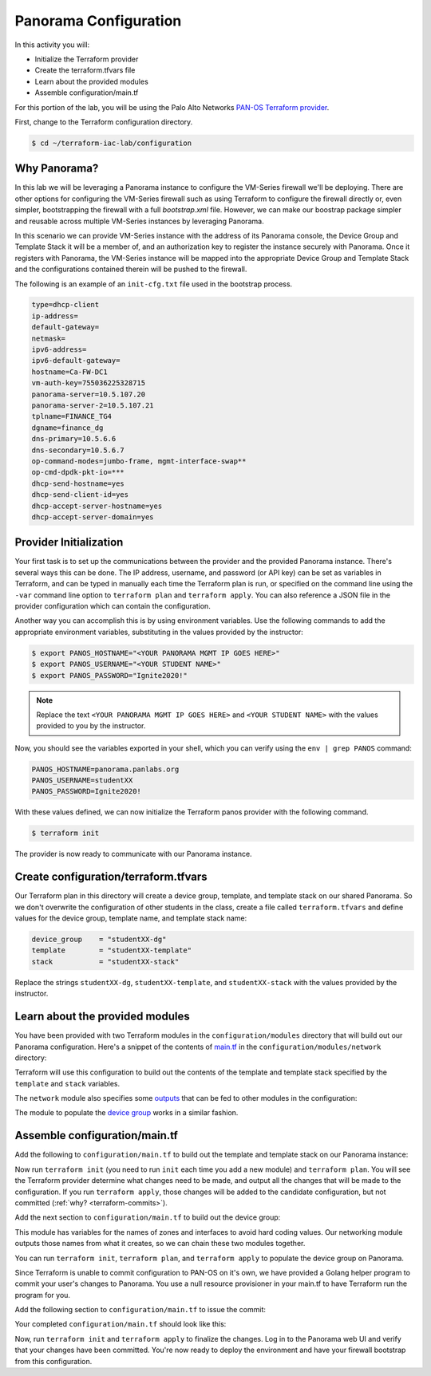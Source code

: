 =======================
Panorama Configuration
=======================

In this activity you will:

- Initialize the Terraform provider
- Create the terraform.tfvars file
- Learn about the provided modules
- Assemble configuration/main.tf


For this portion of the lab, you will be using the Palo Alto Networks
`PAN-OS Terraform provider <https://www.terraform.io/docs/providers/panos/index.html>`_.

First, change to the Terraform configuration directory.

.. code-block:: bash

    $ cd ~/terraform-iac-lab/configuration


Why Panorama?
-------------
In this lab we will be leveraging a Panorama instance to configure the VM-Series firewall we'll be deploying.
There are other options for configuring the VM-Series firewall such as using Terraform to configure the firewall 
directly or, even simpler, bootstrapping the firewall with a full `bootstrap.xml` file.  However, we can make our 
boostrap package simpler and reusable across multiple VM-Series instances by leveraging Panorama.  

In this scenario we can provide VM-Series instance with the address of its Panorama console, the Device Group and 
Template Stack it will be a member of, and an authorization key to register the instance securely with Panorama.  
Once it registers with Panorama, the VM-Series instance will be mapped into the appropriate Device Group and Template 
Stack and the configurations contained therein will be pushed to the firewall.

The following is an example of an ``init-cfg.txt`` file used in the bootstrap process.

.. code-block:: none

    type=dhcp-client
    ip-address=
    default-gateway=
    netmask=
    ipv6-address=
    ipv6-default-gateway=
    hostname=Ca-FW-DC1
    vm-auth-key=755036225328715
    panorama-server=10.5.107.20
    panorama-server-2=10.5.107.21
    tplname=FINANCE_TG4
    dgname=finance_dg
    dns-primary=10.5.6.6
    dns-secondary=10.5.6.7
    op-command-modes=jumbo-frame, mgmt-interface-swap**
    op-cmd-dpdk-pkt-io=***
    dhcp-send-hostname=yes
    dhcp-send-client-id=yes
    dhcp-accept-server-hostname=yes
    dhcp-accept-server-domain=yes

Provider Initialization
-----------------------
Your first task is to set up the communications between the provider and the provided Panorama instance.  There's
several ways this can be done.  The IP address, username, and password (or API key) can be set as variables in
Terraform, and can be typed in manually each time the Terraform plan is run, or specified on the command line using
the ``-var`` command line option to ``terraform plan`` and ``terraform apply``.  You can also reference a JSON file in
the provider configuration which can contain the configuration.

Another way you can accomplish this is by using environment variables.  Use the following commands to add the
appropriate environment variables, substituting in the values provided by the instructor:

.. code-block:: bash

   $ export PANOS_HOSTNAME="<YOUR PANORAMA MGMT IP GOES HERE>"
   $ export PANOS_USERNAME="<YOUR STUDENT NAME>"
   $ export PANOS_PASSWORD="Ignite2020!"

.. note:: Replace the text ``<YOUR PANORAMA MGMT IP GOES HERE>`` and ``<YOUR STUDENT NAME>`` with the values provided
          to you by the instructor.

Now, you should see the variables exported in your shell, which you can verify using the ``env | grep PANOS`` command:

.. code-block:: bash

   PANOS_HOSTNAME=panorama.panlabs.org
   PANOS_USERNAME=studentXX
   PANOS_PASSWORD=Ignite2020!

With these values defined, we can now initialize the Terraform panos provider with the following command.

.. code-block:: bash

   $ terraform init

The provider is now ready to communicate with our Panorama instance.


Create configuration/terraform.tfvars
-------------------------------------

Our Terraform plan in this directory will create a device group, template, and template stack on our shared Panorama.
So we don't overwrite the configuration of other students in the class, create a file called ``terraform.tfvars`` and
define values for the device group, template name, and template stack name:

.. code-block:: terraform

   device_group    = "studentXX-dg"
   template        = "studentXX-template"
   stack           = "studentXX-stack"

Replace the strings ``studentXX-dg``, ``studentXX-template``, and ``studentXX-stack`` with the values provided by the
instructor.


Learn about the provided modules
--------------------------------

You have been provided with two Terraform modules in the ``configuration/modules`` directory that will build out our
Panorama configuration.  Here's a snippet of the contents of 
`main.tf <https://github.com/PaloAltoNetworks/terraform-iac-lab/blob/master/configuration/modules/networking/main.tf>`_
in the ``configuration/modules/network`` directory:

.. code-block:: terraform
   :force:

   resource "panos_panorama_template" "demo_template" {
       name = var.template
   }

   resource "panos_panorama_template_stack" "demo_stack" {
       name      = var.stack
       templates = [panos_panorama_template.demo_template.name]
   }

   resource "panos_panorama_ethernet_interface" "untrust" {
       name                      = "ethernet1/1"
       comment                   = "untrust interface"
       vsys                      = "vsys1"
       mode                      = "layer3"
       enable_dhcp               = true
       create_dhcp_default_route = true
       template                  = panos_panorama_template.demo_template.name
   }

   resource "panos_panorama_ethernet_interface" "web" {
       name        = "ethernet1/2"
       comment     = "web interface"
       vsys        = "vsys1"
       mode        = "layer3"
       enable_dhcp = true
       template    = panos_panorama_template.demo_template.name
   }

   resource "panos_panorama_ethernet_interface" "db" {
       name        = "ethernet1/3"
       comment     = "database interface"
       vsys        = "vsys1"
       mode        = "layer3"
       enable_dhcp = true
       template    = panos_panorama_template.demo_template.name
   }

Terraform will use this configuration to build out the contents of the template and template stack specified by the
``template`` and ``stack`` variables.

The ``network`` module also specifies some 
`outputs <https://github.com/PaloAltoNetworks/terraform-iac-lab/blob/master/configuration/modules/networking/outputs.tf>`_
that can be fed to other modules in the configuration:

.. code-block:: terraform
   :force:

   output "zone_untrust" {
       value = panos_panorama_zone.untrust.name
   }

   output "zone_web" {
       value = panos_panorama_zone.web.name
   }

   output "zone_db" {
       value = panos_panorama_zone.db.name
   }

   output "interface_untrust" {
       value = panos_panorama_ethernet_interface.untrust.name
   }

   output "interface_web" {
       value = panos_panorama_ethernet_interface.web.name
   }

   output "interface_db" {
       value = panos_panorama_ethernet_interface.db.name
   }

The module to populate the 
`device group <https://github.com/PaloAltoNetworks/terraform-iac-lab/blob/master/configuration/modules/policies/main.tf>`_
works in a similar fashion.

Assemble configuration/main.tf
------------------------------

Add the following to ``configuration/main.tf`` to build out the template and template stack on our Panorama instance:

.. code-block:: terraform
   :force:

   module "networking" {
       source = "./modules/networking"

       template = var.template
       stack    = var.stack
   }

Now run ``terraform init`` (you need to run ``init`` each time you add a new module) and ``terraform plan``.  You will
see the Terraform provider determine what changes need to be made, and output all the changes that will be made to the
configuration.  If you run ``terraform apply``, those changes will be added to the candidate configuration, but not
committed (:ref:`why? <terraform-commits>`).

Add the next section to ``configuration/main.tf`` to build out the device group:

.. code-block:: terraform
   :force:

   module "policies" {
       source = "./modules/policies"

       device_group = var.device_group

       zone_untrust = module.networking.zone_untrust
       zone_web     = module.networking.zone_web
       zone_db      = module.networking.zone_db

       interface_untrust = module.networking.interface_untrust
       interface_web     = module.networking.interface_web
       interface_db      = module.networking.interface_db
   }

This module has variables for the names of zones and interfaces to avoid hard coding values.  Our networking module
outputs those names from what it creates, so we can chain these two modules together.

You can run ``terraform init``, ``terraform plan``, and ``terraform apply`` to populate the device group on Panorama.

Since Terraform is unable to commit configuration to PAN-OS on it's own, we have provided a Golang helper program to
commit your user's changes to Panorama.  You use a null resource provisioner in your main.tf to have Terraform run the
program for you.

Add the following section to ``configuration/main.tf`` to issue the commit:

.. code-block:: terraform
   :force:

   resource "null_resource" "commit_panorama" {
       provisioner "local-exec" {
           command = "./commit"
       }
       depends_on = [
           module.policies.security_rule_group,
           module.policies.nat_rule_group
       ]
   }

Your completed ``configuration/main.tf`` should look like this:

.. code-block:: terraform
   :force:

   provider "panos" {}

   module "networking" {
       source = "./modules/networking"

       template = var.template
       stack    = var.stack
   }

   module "policies" {
       source = "./modules/policies"

       device_group = var.device_group

       zone_untrust = module.networking.zone_untrust
       zone_web     = module.networking.zone_web
       zone_db      = module.networking.zone_db

       interface_untrust = module.networking.interface_untrust
       interface_web     = module.networking.interface_web
       interface_db      = module.networking.interface_db
   }

   resource "null_resource" "commit_panorama" {
       provisioner "local-exec" {
           command = "./commit"
       }
       depends_on = [
           module.policies.security_rule_group,
           module.policies.nat_rule_group
       ]
   }


Now, run ``terraform init`` and ``terraform apply`` to finalize the changes.  Log in to the Panorama web UI and verify
that your changes have been committed.  You're now ready to deploy the environment and have your firewall bootstrap
from this configuration.